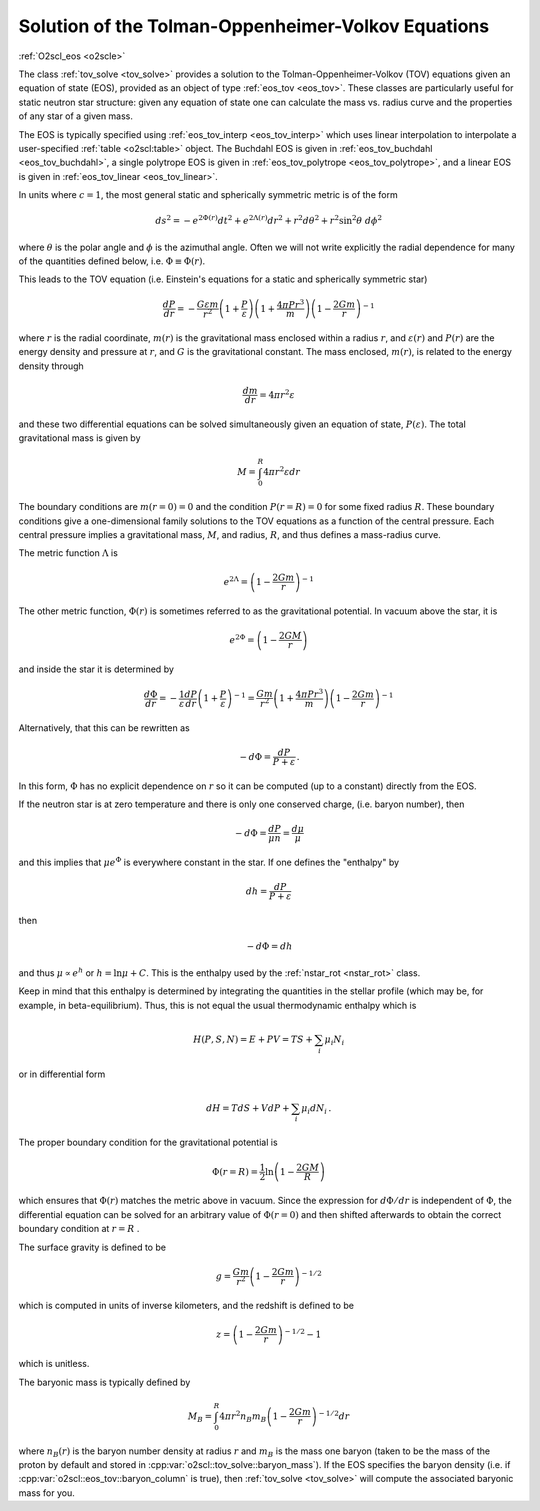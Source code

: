 Solution of the Tolman-Oppenheimer-Volkov Equations
===================================================

:ref:`O2scl_eos <o2scle>`
     
The class :ref:`tov_solve <tov_solve>` provides a solution to the
Tolman-Oppenheimer-Volkov (TOV) equations given an equation of state
(EOS), provided as an object of type :ref:`eos_tov <eos_tov>`. These
classes are particularly useful for static neutron star structure:
given any equation of state one can calculate the mass vs. radius
curve and the properties of any star of a given mass.

The EOS is typically specified using :ref:`eos_tov_interp <eos_tov_interp>`
which uses linear interpolation to interpolate a user-specified
:ref:`table <o2scl:table>` object. The Buchdahl EOS is given in 
:ref:`eos_tov_buchdahl <eos_tov_buchdahl>`, a single polytrope EOS is given
in :ref:`eos_tov_polytrope <eos_tov_polytrope>`, and a linear EOS is given
in :ref:`eos_tov_linear <eos_tov_linear>`.

In units where :math:`c=1`, the most general static and 
spherically symmetric metric is of the form

.. math::

   ds^2 = - e^{2 \Phi(r)} d t^2 + e^{2 \Lambda(r)} d r^2 + 
   r^2 d \theta^2 + r^2 \sin^2 \theta~d \phi^2

where :math:`\theta` is the polar angle and :math:`\phi`
is the azimuthal angle. Often we will not write explicitly
the radial dependence for many of the quantities defined
below, i.e. :math:`\Phi \equiv \Phi(r)`.

This leads to the TOV equation (i.e. Einstein's
equations for a static and spherically symmetric star)

.. math::

  \frac{d P}{d r} = - \frac{G \varepsilon m}{r^2}
  \left( 1+\frac{P}{\varepsilon}\right)
  \left( 1+\frac{4 \pi P r^3}{m} \right)
  \left( 1-\frac{2 G m}{r}\right)^{-1}

where :math:`r` is the radial coordinate, :math:`m(r)` is the
gravitational mass enclosed within a radius :math:`r`, and
:math:`\varepsilon(r)` and :math:`P(r)` are the energy density and
pressure at :math:`r`, and :math:`G` is the gravitational constant.
The mass enclosed, :math:`m(r)`, is related to the energy density
through

.. math::
   
   \frac{d m}{d r} = 4 \pi r^2 \varepsilon

and these two differential equations can be solved simultaneously
given an equation of state, :math:`P(\varepsilon)`.
The total gravitational mass is given by

.. math::
   
   M = \int_0^R 4 \pi r^2 \varepsilon d r

The boundary conditions are :math:`m(r=0)=0` and the condition
:math:`P(r=R)=0` for some fixed radius :math:`R`. These boundary
conditions give a one-dimensional family solutions to the TOV
equations as a function of the central pressure. Each central
pressure implies a gravitational mass, :math:`M`, and radius,
:math:`R`, and thus defines a mass-radius curve.

The metric function :math:`\Lambda` is

.. math::

   e^{2 \Lambda} = \left( 1-\frac{2 G m}{r}\right)^{-1}

The other metric function, :math:`\Phi(r)` is sometimes referred
to as the gravitational potential. In vacuum above the star, it is

.. math::

   e^{2 \Phi} = \left( 1-\frac{2 G M}{r}\right)

and inside the star it is determined by

.. math::
   
   \frac{d \Phi}{d r} = - \frac{1}{\varepsilon}
   \frac{ d P}{d r} \left(1+\frac{P}{\varepsilon}\right)^{-1} =
   \frac{G m}{r^2} \left( 1+\frac{4 \pi P r^3}{m} \right)
   \left( 1-\frac{2 G m}{r}\right)^{-1}

Alternatively, that this can be rewritten as

.. math::

   -d \Phi = \frac{d P}{P+\varepsilon} \, .

In this form, :math:`\Phi` has no explicit dependence on :math:`r`
so it can be computed (up to a constant) directly from the 
EOS.

If the neutron star is at zero temperature and there is
only one conserved charge, (i.e. baryon number), then

.. math::
   
   -d \Phi = \frac{d P}{\mu n} = \frac{d \mu}{\mu}

and this implies that :math:`\mu e^{\Phi}` is everywhere
constant in the star. If one defines the
"enthalpy" by

.. math::
   
   d h = \frac{dP}{P + \varepsilon} 

then

.. math::
   
   -d \Phi = dh

and thus :math:`\mu \propto e^{h}` or :math:`h = \ln \mu + C`.
This is the enthalpy used by the :ref:`nstar_rot <nstar_rot>` class.

Keep in mind that this enthalpy is determined by integrating
the quantities in the stellar profile (which may be, for example,
in beta-equilibrium). Thus, 
this is not equal the usual thermodynamic enthalpy which is

.. math::
   
   H(P,S,N) = E + P V = T S + \sum_i \mu_i N_i

or in differential form

.. math::

   d H = T dS + V dP + \sum_i \mu_i d N_i \, .

The proper boundary condition for the gravitational potential
is

.. math::
   
   \Phi(r=R) = \frac{1}{2} \ln \left(1-\frac{2 G M}{R} \right)

which ensures that :math:`\Phi(r)` matches the metric
above in vacuum. Since the expression for :math:`d\Phi/dr`
is independent of :math:`\Phi`, the differential equation
can be solved for an arbitrary value of :math:`\Phi(r=0)`
and then shifted afterwards to obtain the correct
boundary condition at :math:`r=R` .

The surface gravity is defined to be

.. math::

   g = \frac{G m}{r^2}\left(1-\frac{2 G m}{r}\right)^{-1/2}

which is computed in units of inverse
kilometers, and the redshift is defined to be

.. math::

   z = \left(1-\frac{2 G m}{r}\right)^{-1/2} - 1

which is unitless.

The baryonic mass is typically defined by

.. math::
   
   M_B = \int_0^R 4 \pi r^2 n_B m_B 
   \left(1-\frac{2 G m}{r}\right)^{-1/2} d r

where :math:`n_B(r)` is the baryon number density at radius :math:`r`
and :math:`m_B` is the mass one baryon (taken to be the mass of the
proton by default and stored in
:cpp:var:`o2scl::tov_solve::baryon_mass`). If the EOS specifies the
baryon density (i.e. if :cpp:var:`o2scl::eos_tov::baryon_column` is
true), then :ref:`tov_solve <tov_solve>` will compute the associated
baryonic mass for you.
